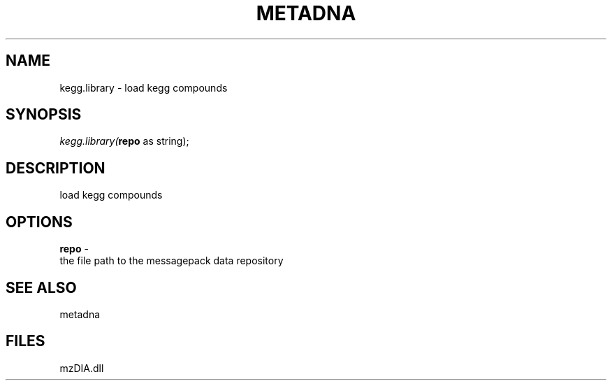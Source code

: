 .\" man page create by R# package system.
.TH METADNA 2 2000-1月 "kegg.library" "kegg.library"
.SH NAME
kegg.library \- load kegg compounds
.SH SYNOPSIS
\fIkegg.library(\fBrepo\fR as string);\fR
.SH DESCRIPTION
.PP
load kegg compounds
.PP
.SH OPTIONS
.PP
\fBrepo\fB \fR\- 
 the file path to the messagepack data repository
. 
.PP
.SH SEE ALSO
metadna
.SH FILES
.PP
mzDIA.dll
.PP
